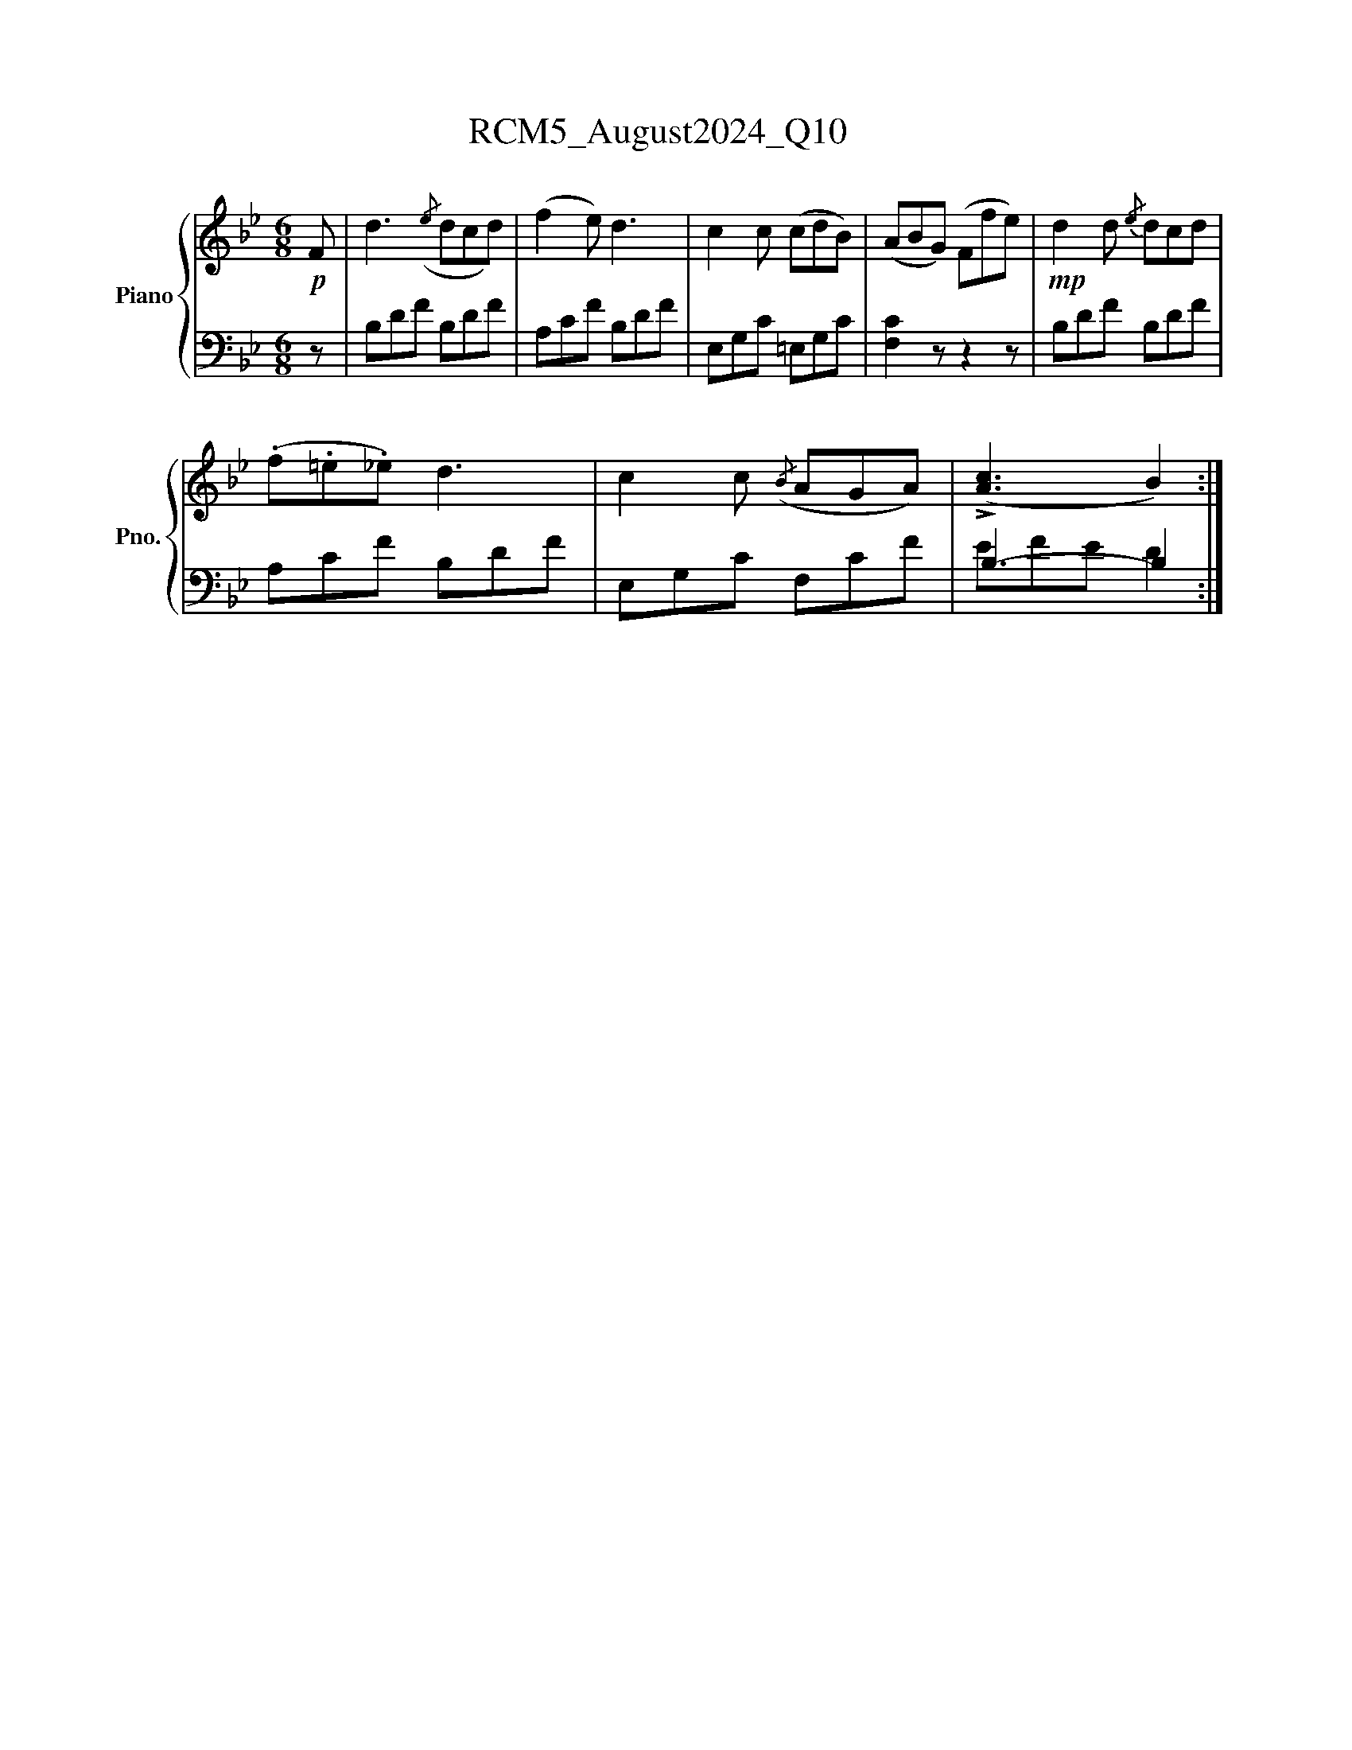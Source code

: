X:1
T:RCM5_August2024_Q10
%%scale 0.83
%%pagewidth 21.00cm
%%leftmargin 1.50cm
%%rightmargin 1.50cm
%%score { 1 | ( 2 3 ) }
L:1/8
M:6/8
I:linebreak $
K:Bb
V:1 treble nm="Piano" snm="Pno."
V:2 bass 
V:3 bass 
V:1
!p! F | d3({/e} dcd) | (f2 e) d3 | c2 c (cdB) | (ABG) (Ffe) |!mp! d2 d{/e} dcd |$ (.f.=e._e) d3 | %7
 c2 c({/B} AGA) | (!>![Ac]3 B2) :| %9
V:2
 z | B,DF B,DF | A,CF B,DF | E,G,C =E,G,C | [F,C]2 z z2 z | B,DF B,DF |$ A,CF B,DF | E,G,C F,CF | %8
 B,3- B,2 :| %9
V:3
 x | x6 | x6 | x6 | x6 | x6 |$ x6 | x6 | EFE D2 :| %9
